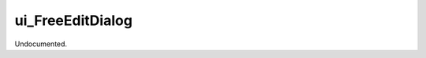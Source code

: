 .. index:: ui_FreeEditDialog (Tool)

.. _tools.ui_freeeditdialog:

ui_FreeEditDialog
-----------------
Undocumented.